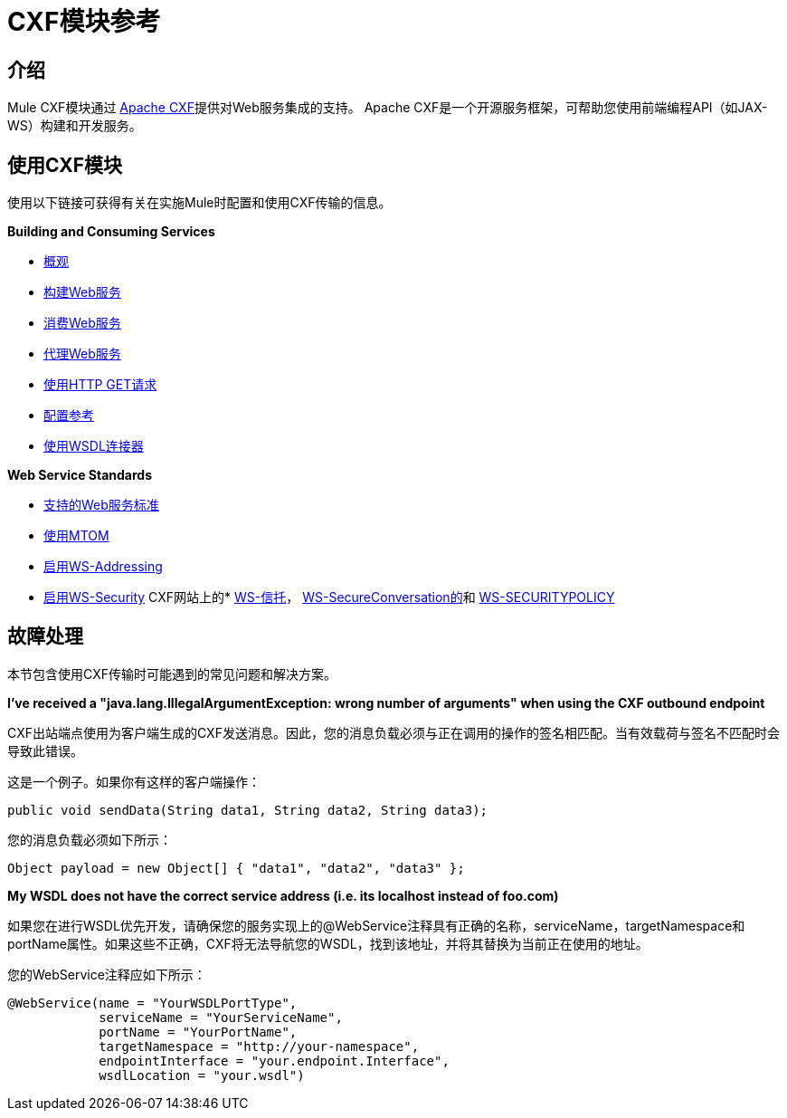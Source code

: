 =  CXF模块参考

== 介绍

Mule CXF模块通过 http://incubator.apache.org/cxf/[Apache CXF]提供对Web服务集成的支持。 Apache CXF是一个开源服务框架，可帮助您使用前端编程API（如JAX-WS）构建和开发服务。

== 使用CXF模块

使用以下链接可获得有关在实施Mule时配置和使用CXF传输的信息。

*Building and Consuming Services*

*  link:/mule-user-guide/v/3.4/cxf-module-overview[概观]
*  link:/mule-user-guide/v/3.4/building-web-services-with-cxf[构建Web服务]
*  link:/mule-user-guide/v/3.4/consuming-web-services-with-cxf[消费Web服务]
*  link:/mule-user-guide/v/3.4/proxying-web-services-with-cxf[代理Web服务]
*  link:/mule-user-guide/v/3.4/using-http-get-requests[使用HTTP GET请求]
*  link:/mule-user-guide/v/3.4/cxf-module-configuration-reference[配置参考]
*  link:/mule-user-guide/v/3.4/wsdl-connectors[使用WSDL连接器]

*Web Service Standards*

*  link:/mule-user-guide/v/3.4/supported-web-service-standards[支持的Web服务标准]
*  link:/mule-user-guide/v/3.4/using-mtom[使用MTOM]
*  link:/mule-user-guide/v/3.4/enabling-ws-addressing[启用WS-Addressing]

*  link:/mule-user-guide/v/3.4/enabling-ws-security[启用WS-Security]
CXF网站上的*  http://cxf.apache.org/docs/ws-trust.html[WS-信托]， http://cxf.apache.org/docs/ws-secureconversation.html[WS-SecureConversation的]和 http://cxf.apache.org/docs/ws-securitypolicy.html[WS-SECURITYPOLICY]

== 故障处理

本节包含使用CXF传输时可能遇到的常见问题和解决方案。

*I've received a "java.lang.IllegalArgumentException: wrong number of arguments" when using the CXF outbound endpoint*

CXF出站端点使用为客户端生成的CXF发送消息。因此，您的消息负载必须与正在调用的操作的签名相匹配。当有效载荷与签名不匹配时会导致此错误。

这是一个例子。如果你有这样的客户端操作：

[source, java, linenums]
----
public void sendData(String data1, String data2, String data3);
----

您的消息负载必须如下所示：

[source, code, linenums]
----
Object payload = new Object[] { "data1", "data2", "data3" };
----

*My WSDL does not have the correct service address (i.e. its localhost instead of foo.com)*

如果您在进行WSDL优先开发，请确保您的服务实现上的@WebService注释具有正确的名称，serviceName，targetNamespace和portName属性。如果这些不正确，CXF将无法导航您的WSDL，找到该地址，并将其替换为当前正在使用的地址。

您的WebService注释应如下所示：

[source, java, linenums]
----
@WebService(name = "YourWSDLPortType",
            serviceName = "YourServiceName",
            portName = "YourPortName",
            targetNamespace = "http://your-namespace",
            endpointInterface = "your.endpoint.Interface",
            wsdlLocation = "your.wsdl")
----
